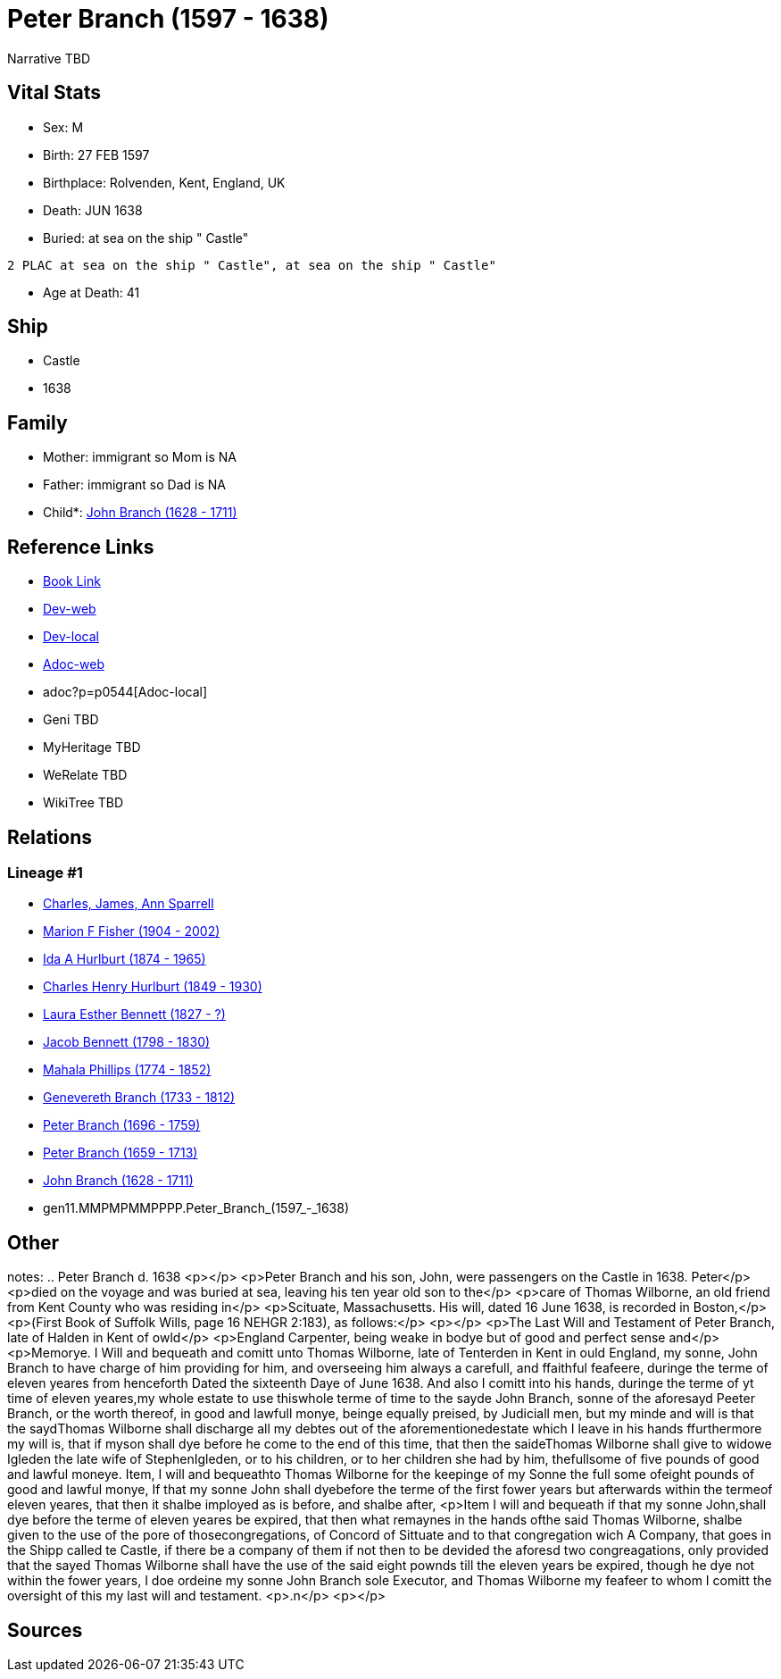 = Peter Branch (1597 - 1638)

Narrative TBD


== Vital Stats


* Sex: M

* Birth: 27 FEB 1597

* Birthplace: Rolvenden, Kent, England, UK

* Death: JUN 1638

* Buried:  at sea on the ship " Castle"
----
2 PLAC at sea on the ship " Castle", at sea on the ship " Castle"
----

* Age at Death: 41



== Ship
* Castle
* 1638


== Family
* Mother: immigrant so Mom is NA
* Father: immigrant so Dad is NA
* Child*: https://github.com/sparrell/cfs_ancestors/blob/main/Vol_02_Ships/V2_C5_Ancestors/V2_C5_G10/gen10.MMPMPMMPPP.John_Branch.adoc[John Branch (1628 - 1711)]


== Reference Links
* https://github.com/sparrell/cfs_ancestors/blob/main/Vol_02_Ships/V2_C5_Ancestors/V2_C5_G11/gen11.MMPMPMMPPPP.Peter_Branch.adoc[Book Link]
* https://cfsjksas.gigalixirapp.com/person?p=p0544[Dev-web]
* http://localhost:4000/person?p=p0544[Dev-local]
* https://cfsjksas.gigalixirapp.com/adoc?p=p0544[Adoc-web]
* adoc?p=p0544[Adoc-local]
* Geni TBD
* MyHeritage TBD
* WeRelate TBD
* WikiTree TBD

== Relations
=== Lineage #1
* https://github.com/spoarrell/cfs_ancestors/tree/main/Vol_02_Ships/V2_C1_Principals/0_intro_principals.adoc[Charles, James, Ann Sparrell]
* https://github.com/sparrell/cfs_ancestors/blob/main/Vol_02_Ships/V2_C5_Ancestors/V2_C5_G1/gen1.M.Marion_F_Fisher.adoc[Marion F Fisher (1904 - 2002)]
* https://github.com/sparrell/cfs_ancestors/blob/main/Vol_02_Ships/V2_C5_Ancestors/V2_C5_G2/gen2.MM.Ida_A_Hurlburt.adoc[Ida A Hurlburt (1874 - 1965)]
* https://github.com/sparrell/cfs_ancestors/blob/main/Vol_02_Ships/V2_C5_Ancestors/V2_C5_G3/gen3.MMP.Charles_Henry_Hurlburt.adoc[Charles Henry Hurlburt (1849 - 1930)]
* https://github.com/sparrell/cfs_ancestors/blob/main/Vol_02_Ships/V2_C5_Ancestors/V2_C5_G4/gen4.MMPM.Laura_Esther_Bennett.adoc[Laura Esther Bennett (1827 - ?)]
* https://github.com/sparrell/cfs_ancestors/blob/main/Vol_02_Ships/V2_C5_Ancestors/V2_C5_G5/gen5.MMPMP.Jacob_Bennett.adoc[Jacob Bennett (1798 - 1830)]
* https://github.com/sparrell/cfs_ancestors/blob/main/Vol_02_Ships/V2_C5_Ancestors/V2_C5_G6/gen6.MMPMPM.Mahala_Phillips.adoc[Mahala Phillips (1774 - 1852)]
* https://github.com/sparrell/cfs_ancestors/blob/main/Vol_02_Ships/V2_C5_Ancestors/V2_C5_G7/gen7.MMPMPMM.Genevereth_Branch.adoc[Genevereth Branch (1733 - 1812)]
* https://github.com/sparrell/cfs_ancestors/blob/main/Vol_02_Ships/V2_C5_Ancestors/V2_C5_G8/gen8.MMPMPMMP.Peter_Branch.adoc[Peter Branch (1696 - 1759)]
* https://github.com/sparrell/cfs_ancestors/blob/main/Vol_02_Ships/V2_C5_Ancestors/V2_C5_G9/gen9.MMPMPMMPP.Peter_Branch.adoc[Peter Branch (1659 - 1713)]
* https://github.com/sparrell/cfs_ancestors/blob/main/Vol_02_Ships/V2_C5_Ancestors/V2_C5_G10/gen10.MMPMPMMPPP.John_Branch.adoc[John Branch (1628 - 1711)]
* gen11.MMPMPMMPPPP.Peter_Branch_(1597_-_1638)


== Other
notes: ..  Peter Branch    d. 1638 <p></p> <p>Peter Branch and his son, John, were passengers on the Castle in 1638.  Peter</p> <p>died on the voyage and was buried at sea, leaving his ten year old son to the</p> <p>care of Thomas Wilborne, an old friend from Kent County who was residing in</p> <p>Scituate, Massachusetts.  His will, dated 16 June 1638, is recorded in Boston,</p> <p>(First Book of Suffolk Wills, page 16  NEHGR 2:183), as follows:</p> <p></p> <p>The Last Will and Testament of Peter Branch, late of Halden in Kent of owld</p> <p>England Carpenter, being weake in bodye but of good and perfect sense and</p> <p>Memorye. I Will and bequeath and comitt unto Thomas Wilborne, late of Tenterden in Kent in ould England, my sonne, John Branch to have charge of him providing for him, and overseeing him always a carefull, and ffaithful feafeere, duringe the terme of eleven yeares from henceforth Dated the sixteenth Daye of June 1638. And also I comitt into his hands, duringe the terme of yt time of eleven yeares,my whole estate to use thiswhole terme of time to the sayde John Branch, sonne of the aforesayd Peeter Branch, or the worth thereof, in good and lawfull monye, beinge equally preised, by Judiciall men, but my minde and will is that the saydThomas Wilborne shall discharge all my debtes out of the aforementionedestate which I leave in his hands ffurthermore my will is, that if myson shall dye before he come to the end of this time, that then the saideThomas Wilborne shall give to widowe Igleden the late wife of StephenIgleden, or to his children, or to her children she had by him, thefullsome of five pounds of good and lawful moneye. Item, I will and bequeathto Thomas Wilborne for the keepinge of my Sonne the full some ofeight pounds of good and lawful monye, If that my sonne John shall dyebefore the terme of the first fower years but afterwards within the termeof eleven yeares, that then it shalbe imployed as is before, and shalbe after, <p>Item I will and bequeath if that my sonne John,shall dye before the terme of eleven yeares be expired, that then what remaynes in the hands ofthe said Thomas Wilborne, shalbe given to the use of the pore of thosecongregations, of Concord of Sittuate and to that congregation wich A Company, that goes in the Shipp called te Castle, if there be a company of them if not then to be devided the aforesd two congreagations, only provided that the sayed Thomas Wilborne shall have the use of the said eight pownds till the eleven years be expired, though he dye not within the fower years, I doe ordeine my sonne John Branch sole Executor, and Thomas Wilborne my feafeer to whom I comitt the oversight of this my last will and testament. <p>.n</p> <p></p>


== Sources


